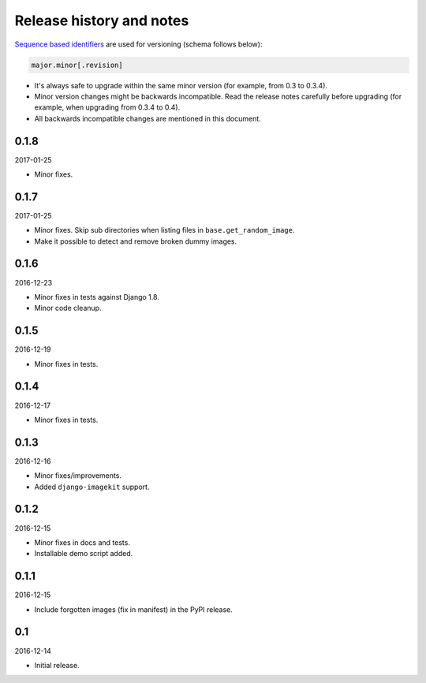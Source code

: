Release history and notes
=========================
`Sequence based identifiers
<http://en.wikipedia.org/wiki/Software_versioning#Sequence-based_identifiers>`_
are used for versioning (schema follows below):

.. code-block:: none

    major.minor[.revision]

- It's always safe to upgrade within the same minor version (for example, from
  0.3 to 0.3.4).
- Minor version changes might be backwards incompatible. Read the
  release notes carefully before upgrading (for example, when upgrading from
  0.3.4 to 0.4).
- All backwards incompatible changes are mentioned in this document.

0.1.8
-----
2017-01-25

- Minor fixes.

0.1.7
-----
2017-01-25

- Minor fixes. Skip sub directories when listing files 
  in ``base.get_random_image``.
- Make it possible to detect and remove broken dummy images.

0.1.6
-----
2016-12-23

- Minor fixes in tests against Django 1.8.
- Minor code cleanup.

0.1.5
-----
2016-12-19

- Minor fixes in tests.

0.1.4
-----
2016-12-17

- Minor fixes in tests.

0.1.3
-----
2016-12-16

- Minor fixes/improvements.
- Added ``django-imagekit`` support.

0.1.2
-----
2016-12-15

- Minor fixes in docs and tests.
- Installable demo script added.

0.1.1
-----
2016-12-15

- Include forgotten images (fix in manifest) in the PyPI release.

0.1
---
2016-12-14

- Initial release.
